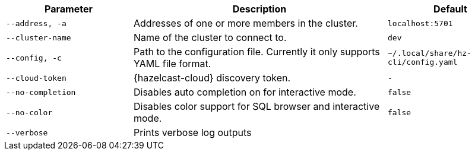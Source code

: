 [cols="1m,2a,1m"]
|===
|Parameter|Description|Default

|`--address`, `-a`
|Addresses of one or more members in the cluster.
|localhost:5701

|`--cluster-name`
|Name of the cluster to connect to.
|dev

|`--config`, `-c`
|Path to the configuration file. Currently it only supports YAML file format.
|`~/.local/share/hz-cli/config.yaml`

// tag::cloud-token[]
|--cloud-token
|{hazelcast-cloud} discovery token.
|-
// end::cloud-token[]

|--no-completion
|Disables auto completion on for interactive mode.
|false

|--no-color
|Disables color support for SQL browser and interactive mode.
|false

|--verbose
|Prints verbose log outputs
|

|===